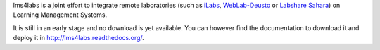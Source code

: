 lms4labs is a joint effort to integrate remote laboratories (such as `iLabs
<http://ilab.mit.edu/wiki>`_, `WebLab-Deusto <http://www.weblab.deusto.es/>`_ or
`Labshare Sahara <http://sourceforge.net/projects/labshare-sahara/>`_) on Learning
Management Systems.

It is still in an early stage and no download is yet available. You
can however find the documentation to download it and deploy it in
`http://lms4labs.readthedocs.org/ <http://lms4labs.readthedocs.org>`_.
